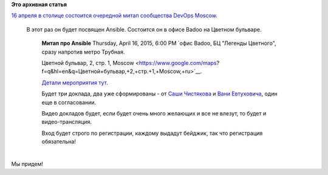 .. title: Очередной meetup от DevOps Moscow - про Ansible
.. slug: Очередной-meetup-от-devops-moscow-про-ansible
.. date: 2015-04-09 13:44:28
.. tags:
.. category:
.. link:
.. description:
.. type: text
.. author: Peter Lemenkov

**Это архивная статья**


| `16 апреля в столице состоится очередной митап сообщества DevOps
  Moscow <https://www.meetup.com/DevOps-Moscow-in-Russian/events/221350616/>`__.

  В этот раз он будет посвящен Ansible. Состоится он в офисе Badoo на
  Цветном бульваре.


    **Митап про Ansible**
    Thursday, April 16, 2015, 6:00 PM
    `офис Badoo, БЦ "Легенды Цветного", сразу напротив метро Трубная.

    Цветной бульвар, 2, стр. 1,
    Moscow <https://www.google.com/maps?f=q&hl=en&q=Цветной+бульвар,+2,+стр.+1,+Moscow,+ru>`__.

    `Детали мероприятия
    тут <http://devopsru.com/meetup/2015-04-09-ansible.html>`__.

    Будет три доклада, два уже сформированы - от `Саши
    Чистякова <https://github.com/alexclear>`__ и `Вани
    Евтуховича <http://evtuhovich.ru/about/>`__, один еще в
    согласовании.

    Видео докладов будет, если будет очень много желающих и все не
    влезут, то будет и видео-трансляция.

    Вход будет строго по регистрации, каждому выдадут бейджик, так что
    регистрация обязательна!

| 
| Мы придем!
